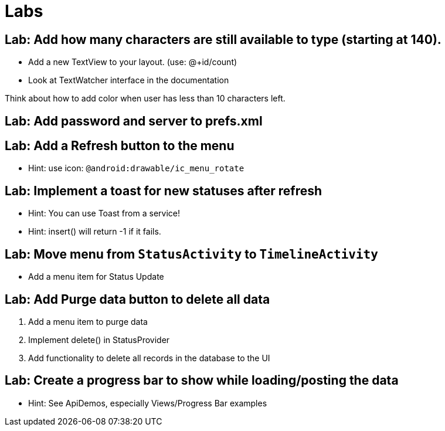 = Labs

== Lab: Add how many characters are still available to type (starting at 140).

* Add a new TextView to your layout. (use: @+id/count)
* Look at TextWatcher interface in the documentation

Think about how to add color when user has less than 10 characters left.


== Lab: Add password and server to prefs.xml

== Lab: Add a Refresh button to the menu
* Hint: use icon: `@android:drawable/ic_menu_rotate`

== Lab: Implement a toast for new statuses after refresh
* Hint: You can use Toast from a service!
* Hint: insert() will return -1 if it fails.

== Lab: Move menu from `StatusActivity` to `TimelineActivity`
* Add a menu item for Status Update

== Lab: Add Purge data button to delete all data
. Add a menu item to purge data
. Implement +delete()+ in StatusProvider
. Add functionality to delete all records in the database to the UI

== Lab: Create a progress bar to show while loading/posting the data
* Hint: See ApiDemos, especially Views/Progress Bar examples


